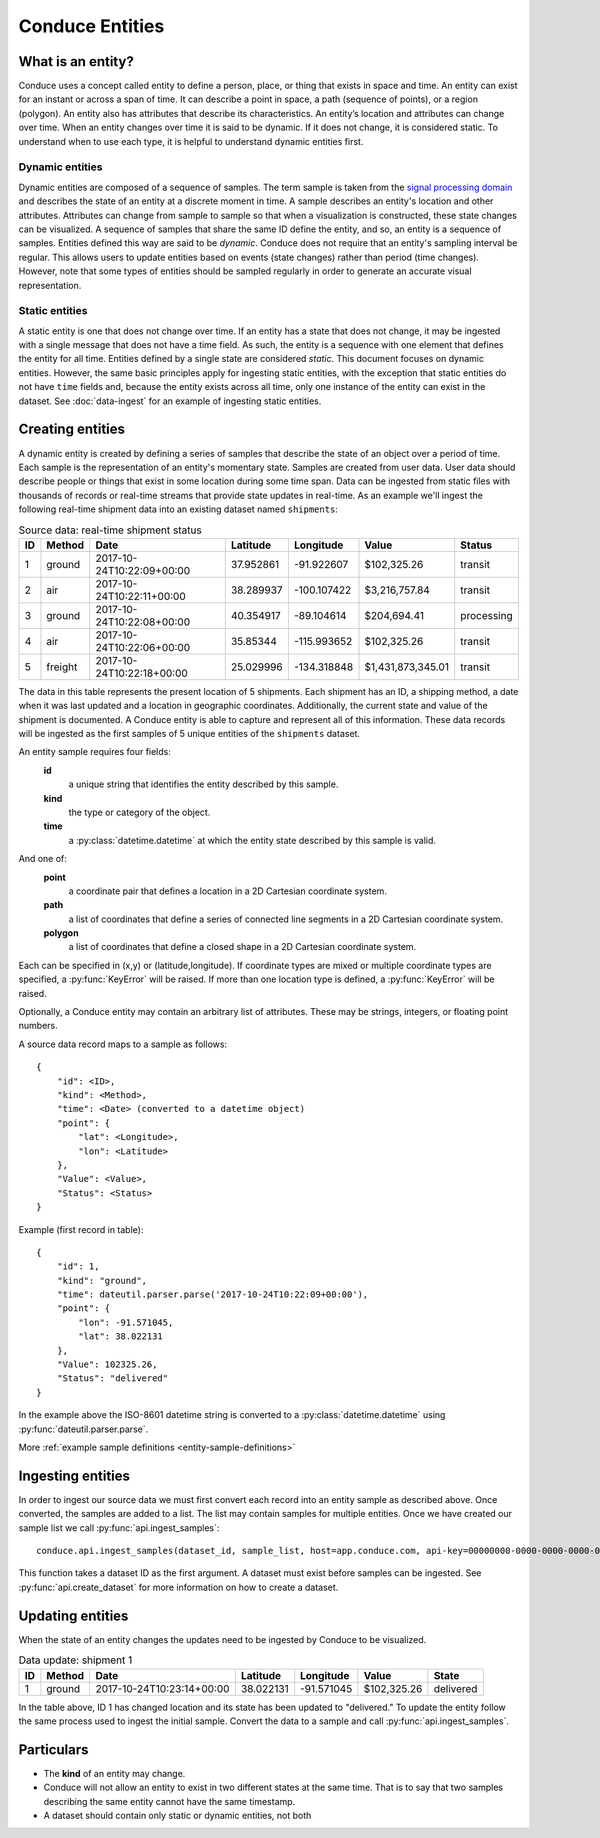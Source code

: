 .. _conduce-entities:


================
Conduce Entities
================


------------------
What is an entity?
------------------

Conduce uses a concept called entity to define a person, place, or thing that exists in space and time. An entity can exist for an instant or across a span of time. It can describe a point in space, a path (sequence of points), or a region (polygon). An entity also has attributes that describe its characteristics. An entity’s location and attributes can change over time. When an entity changes over time it is said to be dynamic.  If it does not change, it is considered static.  To understand when to use each type, it is helpful to understand dynamic entities first.

++++++++++++++++
Dynamic entities
++++++++++++++++
Dynamic entities are composed of a sequence of samples.  The term sample is taken from the `signal processing domain <https://en.wikipedia.org/wiki/Sampling_(signal_processing)>`_ and describes the state of an entity at a discrete moment in time.  A sample describes an entity's location and other attributes.  Attributes can change from sample to sample so that when a visualization is constructed, these state changes can be visualized.  A sequence of samples that share the same ID define the entity, and so, an entity is a sequence of samples.  Entities defined this way are said to be `dynamic`.  Conduce does not require that an entity's sampling interval be regular.  This allows users to update entities based on events (state changes) rather than period (time changes).  However, note that some types of entities should be sampled regularly in order to generate an accurate visual representation.

+++++++++++++++
Static entities
+++++++++++++++
A static entity is one that does not change over time.  If an entity has a state that does not change, it may be ingested with a single message that does not have a time field.  As such, the entity is a sequence with one element that defines the entity for all time.  Entities defined by a single state are considered `static`.  This document focuses on dynamic entities.  However, the same basic principles apply for ingesting static entities, with the exception that static entities do not have ``time`` fields and, because the entity exists across all time, only one instance of the entity can exist in the dataset.  See :doc:`data-ingest` for an example of ingesting static entities.

-----------------
Creating entities
-----------------

A dynamic entity is created by defining a series of samples that describe the state of an object over a period of time. Each sample is the representation of an entity's momentary state.  Samples are created from user data.  User data should describe people or things that exist in some location during some time span.  Data can be ingested from static files with thousands of records or real-time streams that provide state updates in real-time.  As an example we'll ingest the following real-time shipment data into an existing dataset named ``shipments``:

.. list-table:: Source data: real-time shipment status
   :header-rows: 1
   :widths: auto

   * - ID
     - Method
     - Date
     - Latitude
     - Longitude
     - Value
     - Status
   * - 1
     - ground
     - 2017-10-24T10:22:09+00:00
     - 37.952861
     - -91.922607
     - $102,325.26
     - transit
   * - 2
     - air
     - 2017-10-24T10:22:11+00:00
     - 38.289937
     - -100.107422
     - $3,216,757.84
     - transit
   * - 3
     - ground
     - 2017-10-24T10:22:08+00:00
     - 40.354917
     - -89.104614
     - $204,694.41
     - processing
   * - 4
     - air
     - 2017-10-24T10:22:06+00:00
     - 35.85344
     - -115.993652
     - $102,325.26
     - transit
   * - 5
     - freight
     - 2017-10-24T10:22:18+00:00
     - 25.029996
     - -134.318848
     - $1,431,873,345.01
     - transit

The data in this table represents the present location of 5 shipments.  Each shipment has an ID, a shipping method, a date when it was last updated and a location in geographic coordinates.  Additionally, the current state and value of the shipment is documented.  A Conduce entity is able to capture and represent all of this information.  These data records will be ingested as the first samples of 5 unique entities of the ``shipments`` dataset.

An entity sample requires four fields:
 **id**
     a unique string that identifies the entity described by this sample.
 **kind**
     the type or category of the object.
 **time**
     a :py:class:`datetime.datetime` at which the entity state described by this sample is valid.

And one of:
 **point**
     a coordinate pair that defines a location in a 2D Cartesian coordinate system.
 **path**
     a list of coordinates that define a series of connected line segments in a 2D Cartesian coordinate system.
 **polygon**
     a list of coordinates that define a closed shape in a 2D Cartesian coordinate system.

Each can be specified in (x,y) or (latitude,longitude).  If coordinate types are mixed or multiple coordinate types are specified, a :py:func:`KeyError` will be raised.  If more than one location type is defined, a :py:func:`KeyError` will be raised.

Optionally, a Conduce entity may contain an arbitrary list of attributes.  These may be strings, integers, or floating point numbers.

A source data record maps to a sample as follows::

    {
        "id": <ID>,
        "kind": <Method>,
        "time": <Date> (converted to a datetime object)
        "point": {
            "lat": <Longitude>,
            "lon": <Latitude>
        },
        "Value": <Value>,
        "Status": <Status>
    }

Example (first record in table)::

    {
        "id": 1,
        "kind": "ground",
        "time": dateutil.parser.parse('2017-10-24T10:22:09+00:00'),
        "point": {
            "lon": -91.571045,
            "lat": 38.022131
        },
        "Value": 102325.26,
        "Status": "delivered"
    }

In the example above the ISO-8601 datetime string is converted to a :py:class:`datetime.datetime` using :py:func:`dateutil.parser.parse`.

More :ref:`example sample definitions <entity-sample-definitions>`

------------------
Ingesting entities
------------------

In order to ingest our source data we must first convert each record into an entity sample as described above.  Once converted, the samples are added to a list.  The list may contain samples for multiple entities.  Once we have created our sample list we call :py:func:`api.ingest_samples`::

    conduce.api.ingest_samples(dataset_id, sample_list, host=app.conduce.com, api-key=00000000-0000-0000-0000-000000000000)

This function takes a dataset ID as the first argument.  A dataset must exist before samples can be ingested.  See :py:func:`api.create_dataset` for more information on how to create a dataset.

-----------------
Updating entities
-----------------

When the state of an entity changes the updates need to be ingested by Conduce to be visualized.

.. list-table:: Data update: shipment 1
   :header-rows: 1
   :widths: auto

   * - ID
     - Method
     - Date
     - Latitude
     - Longitude
     - Value
     - State
   * - 1
     - ground
     - 2017-10-24T10:23:14+00:00
     - 38.022131
     - -91.571045
     - $102,325.26
     - delivered

In the table above, ID 1 has changed location and its state has been updated to "delivered."  To update the entity follow the same process used to ingest the initial sample.  Convert the data to a sample and call :py:func:`api.ingest_samples`.

-----------
Particulars
-----------

+ The **kind** of an entity may change.
+ Conduce will not allow an entity to exist in two different states at the same time.  That is to say that two samples describing the same entity cannot have the same timestamp.
+ A dataset should contain only static or dynamic entities, not both  

